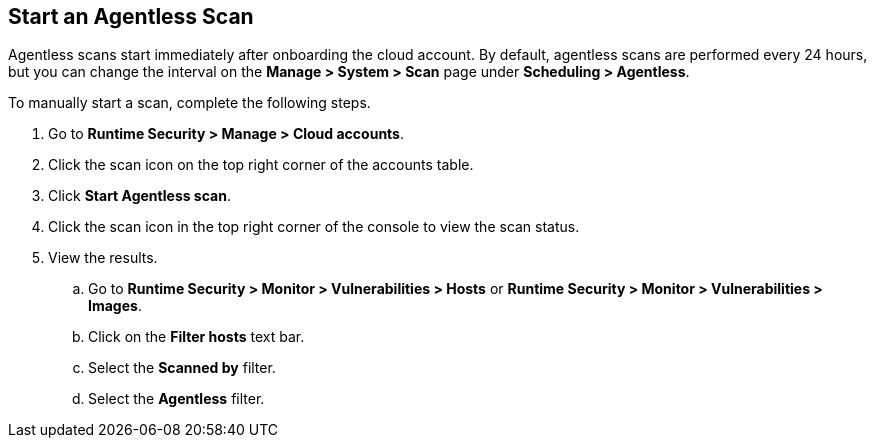 [#start-agentless-scan]
[.task]
== Start an Agentless Scan

Agentless scans start immediately after onboarding the cloud account.
By default, agentless scans are performed every 24 hours, but you can change the interval on the *Manage > System > Scan* page under *Scheduling > Agentless*.

// image::runtime-security/agentless-interval.png[width=800]

To manually start a scan, complete the following steps.

[.procedure]

. Go to *Runtime Security > Manage > Cloud accounts*.

. Click the scan icon on the top right corner of the accounts table.

. Click *Start Agentless scan*.
// +
// image::runtime-security/agentless-start-scan.png[width=400]

. Click the scan icon in the top right corner of the console to view the scan status.

. View the results.

.. Go to *Runtime Security > Monitor > Vulnerabilities > Hosts* or *Runtime Security > Monitor > Vulnerabilities > Images*.

.. Click on the *Filter hosts* text bar.
// +
// image::runtime-security/vulnerability-results-filters.png[width=400]

.. Select the *Scanned by* filter.
// +
// image::runtime-security/vulnerability-results-scanned-by.png[width=400]

.. Select the *Agentless* filter.
// +
// image::runtime-security/vulnerability-results-scanned-by-agentless.png[width=400]
